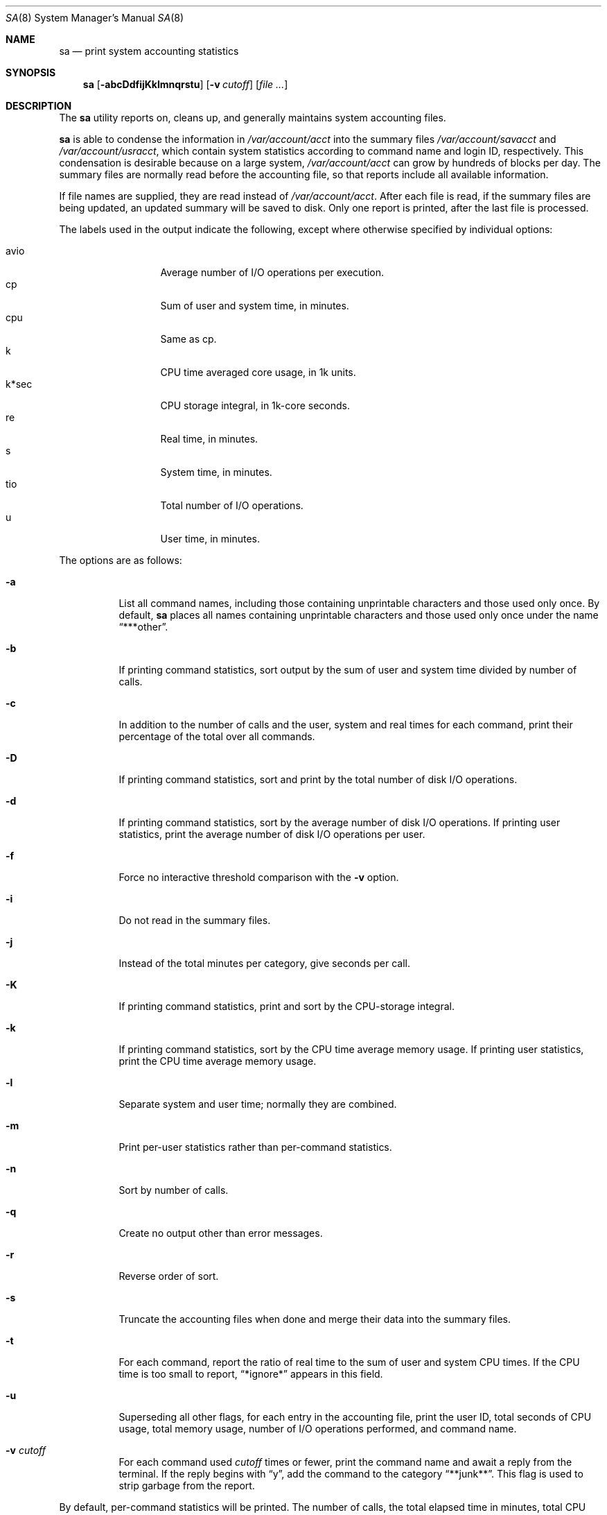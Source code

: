 .\"	$OpenBSD: sa.8,v 1.13 2005/05/04 09:02:54 jmc Exp $
.\"
.\" Copyright (c) 1994 Christopher G. Demetriou
.\" All rights reserved.
.\"
.\" Redistribution and use in source and binary forms, with or without
.\" modification, are permitted provided that the following conditions
.\" are met:
.\" 1. Redistributions of source code must retain the above copyright
.\"    notice, this list of conditions and the following disclaimer.
.\" 2. Redistributions in binary form must reproduce the above copyright
.\"    notice, this list of conditions and the following disclaimer in the
.\"    documentation and/or other materials provided with the distribution.
.\" 3. All advertising materials mentioning features or use of this software
.\"    must display the following acknowledgement:
.\"      This product includes software developed by Christopher G. Demetriou.
.\" 3. The name of the author may not be used to endorse or promote products
.\"    derived from this software without specific prior written permission
.\"
.\" THIS SOFTWARE IS PROVIDED BY THE AUTHOR ``AS IS'' AND ANY EXPRESS OR
.\" IMPLIED WARRANTIES, INCLUDING, BUT NOT LIMITED TO, THE IMPLIED WARRANTIES
.\" OF MERCHANTABILITY AND FITNESS FOR A PARTICULAR PURPOSE ARE DISCLAIMED.
.\" IN NO EVENT SHALL THE AUTHOR BE LIABLE FOR ANY DIRECT, INDIRECT,
.\" INCIDENTAL, SPECIAL, EXEMPLARY, OR CONSEQUENTIAL DAMAGES (INCLUDING, BUT
.\" NOT LIMITED TO, PROCUREMENT OF SUBSTITUTE GOODS OR SERVICES; LOSS OF USE,
.\" DATA, OR PROFITS; OR BUSINESS INTERRUPTION) HOWEVER CAUSED AND ON ANY
.\" THEORY OF LIABILITY, WHETHER IN CONTRACT, STRICT LIABILITY, OR TORT
.\" (INCLUDING NEGLIGENCE OR OTHERWISE) ARISING IN ANY WAY OUT OF THE USE OF
.\" THIS SOFTWARE, EVEN IF ADVISED OF THE POSSIBILITY OF SUCH DAMAGE.
.\"
.\"	$Id: sa.8,v 1.13 2005/05/04 09:02:54 jmc Exp $
.\"
.Dd February 25, 1994
.Dt SA 8
.Os
.Sh NAME
.Nm sa
.Nd print system accounting statistics
.Sh SYNOPSIS
.Nm sa
.Op Fl abcDdfijKklmnqrstu
.Op Fl v Ar cutoff
.Op Ar
.Sh DESCRIPTION
The
.Nm
utility reports on, cleans up,
and generally maintains system
accounting files.
.Pp
.Nm
is able to condense the information in
.Pa /var/account/acct
into the summary files
.Pa /var/account/savacct
and
.Pa /var/account/usracct ,
which contain system statistics according
to command name and login ID, respectively.
This condensation is desirable because on a
large system,
.Pa /var/account/acct
can grow by hundreds of blocks per day.
The summary files are normally read before
the accounting file, so that reports include
all available information.
.Pp
If file names are supplied, they are read instead of
.Pa /var/account/acct .
After each file is read, if the summary
files are being updated, an updated summary will
be saved to disk.
Only one report is printed, after the last file is processed.
.Pp
The labels used in the output indicate the following, except
where otherwise specified by individual options:
.Pp
.Bl -tag -width k*sec -compact -offset indent
.It Dv avio
Average number of I/O operations per execution.
.It Dv cp
Sum of user and system time, in minutes.
.It Dv cpu
Same as
.Dv cp .
.It Dv k
CPU time averaged core usage, in 1k units.
.It Dv k*sec
CPU storage integral, in 1k-core seconds.
.It Dv re
Real time, in minutes.
.It Dv s
System time, in minutes.
.It Dv tio
Total number of I/O operations.
.It Dv u
User time, in minutes.
.El
.Pp
The options are as follows:
.Bl -tag -width Ds
.It Fl a
List all command names, including those containing unprintable
characters and those used only once.
By default,
.Nm
places all names containing unprintable characters and
those used only once under the name
.Dq ***other .
.It Fl b
If printing command statistics, sort output by the sum of user and system
time divided by number of calls.
.It Fl c
In addition to the number of calls and the user, system and real times
for each command, print their percentage of the total over all commands.
.It Fl D
If printing command statistics, sort and print by the total number
of disk I/O operations.
.It Fl d
If printing command statistics, sort by the average number of disk
I/O operations.
If printing user statistics, print the average number of
disk I/O operations per user.
.It Fl f
Force no interactive threshold comparison with the
.Fl v
option.
.It Fl i
Do not read in the summary files.
.It Fl j
Instead of the total minutes per category, give seconds per call.
.It Fl K
If printing command statistics, print and sort by the CPU-storage integral.
.It Fl k
If printing command statistics, sort by the CPU time average memory
usage.
If printing user statistics, print the CPU time average memory usage.
.It Fl l
Separate system and user time; normally they are combined.
.It Fl m
Print per-user statistics rather than per-command statistics.
.It Fl n
Sort by number of calls.
.It Fl q
Create no output other than error messages.
.It Fl r
Reverse order of sort.
.It Fl s
Truncate the accounting files when done and merge their data
into the summary files.
.It Fl t
For each command, report the ratio of real time to the sum
of user and system CPU times.
If the CPU time is too small to report,
.Dq *ignore*
appears in this field.
.It Fl u
Superseding all other flags, for each entry
in the accounting file, print the user ID, total seconds of CPU usage,
total memory usage, number of I/O operations performed, and
command name.
.It Fl v Ar cutoff
For each command used
.Ar cutoff
times or fewer, print the command name and await a reply
from the terminal.
If the reply begins with
.Dq y ,
add the command to the category
.Dq **junk** .
This flag is used to strip garbage from the report.
.El
.Pp
By default, per-command statistics will be printed.
The number of
calls, the total elapsed time in minutes, total CPU and user time
in minutes, average number of I/O operations, and CPU time
averaged core usage will be printed.
If the
.Fl m
option is specified, per-user statistics will be printed, including
the user name, the number of commands invoked, total CPU time used
(in minutes), total number of I/O operations, and CPU storage integral
for each user.
If the
.Fl u
option is specified, the uid, user and system time (in seconds),
CPU storage integral, I/O usage, and command name will be printed
for each entry in the accounting data file.
.Pp
If the
.Fl u
flag is specified, all flags other than
.Fl q
are ignored.
If the
.Fl m
flag is specified, only the
.Fl b ,
.Fl d ,
.Fl i ,
.Fl k ,
.Fl q ,
and
.Fl s
flags are honored.
.Pp
The
.Nm
utility exits 0 on success or >0 if an error occurred.
.Sh FILES
.Bl -tag -width /var/account/usracct -compact
.It Pa /var/account/acct
raw accounting data file
.It Pa /var/account/savacct
per-command accounting summary database
.It Pa /var/account/usracct
per-user accounting summary database
.El
.Sh SEE ALSO
.Xr lastcomm 1 ,
.Xr acct 5 ,
.Xr ac 8 ,
.Xr accton 8
.Sh HISTORY
.Nm
was written for
.Nx 0.9a
from the specification provided by various systems' manual pages.
Its date of origin is unknown to the author.
.Sh AUTHORS
.Bl -tag
Chris G. Demetriou, cgd@postgres.berkeley.edu
.El
.Sh CAVEATS
While the behavior of the options in this version of
.Nm
was modeled after the original version, there are some intentional
differences and undoubtedly some unintentional ones as well.
In particular, the
.Fl q
option has been added, and the
.Fl m
option now understands more options than it used to.
.Pp
The formats of the summary files created by this version of
.Nm
are very different than those used by the original version.
This is not considered a problem, however, because the accounting record
format has changed as well (since user ids are now 32 bits).
.Sh BUGS
The number of options to this program is absurd, especially considering
that there's not much logic behind their lettering.
.Pp
The field labels should be more consistent.
.Pp
OpenBSD's VM system does not record the CPU storage integral.
